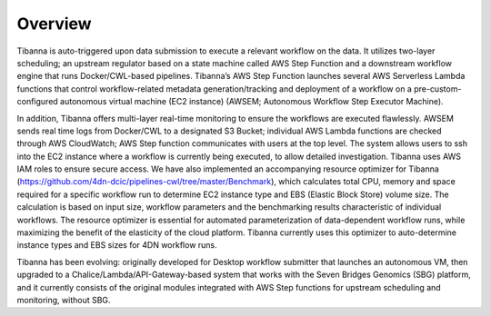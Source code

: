 =====
Overview
=====

Tibanna is auto-triggered upon data submission to execute a relevant workflow on the data. It utilizes two-layer scheduling; an upstream regulator based on a state machine called AWS Step Function and a downstream workflow engine that runs Docker/CWL-based pipelines. Tibanna’s AWS Step Function launches several AWS Serverless Lambda functions that control workflow-related metadata generation/tracking and deployment of a workflow on a pre-custom-configured autonomous virtual machine (EC2 instance) (AWSEM; Autonomous Workflow Step Executor Machine).

In addition, Tibanna offers multi-layer real-time monitoring to ensure the workflows are executed flawlessly. AWSEM sends real time logs from Docker/CWL to a designated S3 Bucket; individual AWS Lambda functions are checked through AWS CloudWatch; AWS Step function communicates with users at the top level. The system allows users to ssh into the EC2 instance where a workflow is currently being executed, to allow detailed investigation. Tibanna uses AWS IAM roles to ensure secure access. We have also implemented an accompanying resource optimizer for Tibanna (https://github.com/4dn-dcic/pipelines-cwl/tree/master/Benchmark), which calculates total CPU, memory and space required for a specific workflow run to determine EC2 instance type and EBS (Elastic Block Store) volume size. The calculation is based on input size, workflow parameters and the benchmarking results characteristic of individual workflows. The resource optimizer is essential for automated parameterization of data-dependent workflow runs, while maximizing the benefit of the elasticity of the cloud platform. Tibanna currently uses this optimizer to auto-determine instance types and EBS sizes for 4DN workflow runs.

Tibanna has been evolving: originally developed for Desktop workflow submitter that launches an autonomous VM, then upgraded to a Chalice/Lambda/API-Gateway-based system that works with the Seven Bridges Genomics (SBG) platform, and it currently consists of the original modules integrated with AWS Step functions for upstream scheduling and monitoring, without SBG.

